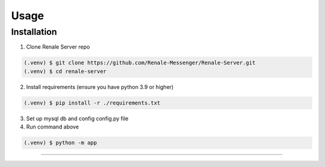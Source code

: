 Usage
=====

.. _installation:

Installation
------------

1. Clone Renale Server repo

.. code-block:: console

   (.venv) $ git clone https://github.com/Renale-Messenger/Renale-Server.git
   (.venv) $ cd renale-server

2. Install requirements (ensure you have python 3.9 or higher)

.. code-block:: console

   (.venv) $ pip install -r ./requirements.txt

3. Set up mysql db and config config.py file
4. Run command above

.. code-block:: console

   (.venv) $ python -m app
-----------------
